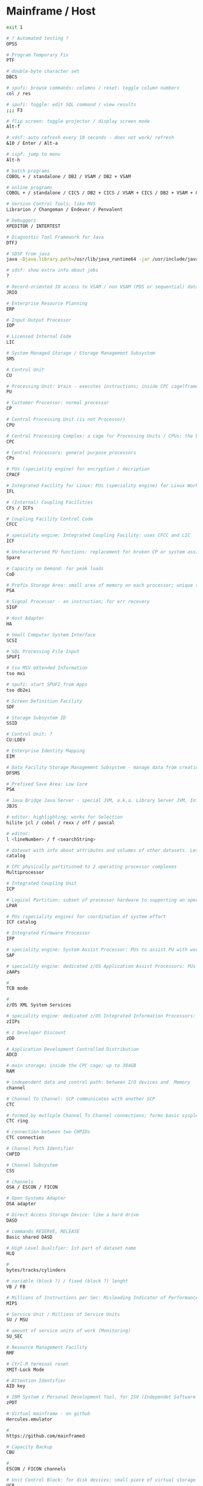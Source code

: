* Mainframe / Host
  #+BEGIN_SRC sh
    exit 1

    # ? Automated testing ?
    OPSS

    # Program Temporary Fix
    PTF

    # double-byte character set
    DBCS

    # spufi: browse commands: columns / reset: toggle column numbers
    col / res

    # spufi: toggle: edit SQL command / view results
    ;;; F3

    # flip screen: toggle projector / display screen mode
    Alt-f

    # sdsf: auto refresh every 10 seconds - does not work/ refresh
    &10 / Enter / Alt-a

    # ispf: jump to menu
    Alt-h

    # batch programs
    COBOL + / standalone / DB2 / VSAM / DB2 + VSAM

    # online programs
    COBOL + / standalone / CICS / DB2 + CICS / VSAM + CICS / DB2 + VSAM + CICS

    # Version Control Tools; like MVS
    Librarion / Changeman / Endevor / Penvalent

    # Debuggers
    XPEDITOR / INTERTEST

    # Diagnostic Tool Framework for Java
    DTFJ

    # SDSF from java
    java -Djava.library.path=/usr/lib/java_runtime64 -jar /usr/include/java_classes/isfjcall.jar

    # sdsf: show extra info about jobs
    ?

    # Record-oriented IO access to VSAM / non VSAM (PDS or sequential) data sets and HFS files. Deprecated - use JZOS
    JRIO

    # Enterprise Resource Planning
    ERP

    # Input Output Processor
    IOP

    # Licensed Internal Code
    LIC

    # System Managed Storage / Storage Management Subsystem
    SMS

    # Control Unit
    CU

    # Processing Unit: brain - executes instructions; inside CPC cage(frame)
    PU

    # Customer Processor: normal processor
    CP

    # Central Processing Unit (is not Processor)
    CPU

    # Central Processing Complex: a cage for Processing Units / CPUs; the box
    CPC

    # Central Processors: general purpose processors
    CPs

    # PUs (speciality engine) for encryption / decription
    CPACF

    # Integrated Facility for Linux: PUs (speciality engine) for Linux Workload
    IFL

    # (Internal) Coupling Facilities
    CFs / ICFs

    # Coupling Facility Control Code
    CFCC

    # speciality engine: Integrated Coupling Facility: uses CFCC and LIC
    ICF

    # Uncharactersed PU functions: replacement for broken CP or system assist processor
    Spare

    # Capacity on Demand: for peak loads
    CoD

    # Prefix Storage Area: small area of memory on each processor; unique to that processor; for instruction execution, interrupts, err handling
    PSA

    # Signal Processor - an instruction; for err recovery
    SIGP

    # Host Adapter
    HA

    # Small Computer System Interface
    SCSI

    # SQL Processing File Input
    SPUFI

    # tso MSV eXtended Information
    tso mxi

    # spufi: start SPUFI from Apps
    tso db2ei

    # Screen Definition Facility
    SDF

    # Storage Subsystem ID
    SSID

    # Control Unit: ?
    CU:LDEV

    # Enterprise Identity Mapping
    EIM

    # Data Facility Storage Management Subsystem - manage data from creation to expiration
    DFSMS

    # Prefixed Save Area: Low Core
    PSA

    # Java Bridge Java Server - special JVM, a.k.a. Library Server JVM, InfoCenter-related Java-based functions
    JBJS

    # editor: highlighting; works for Selection
    hilite jcl / cobol / rexx / off / pascal

    # editor:
    l <lineNumber> / f <searchString>

    # dataset with info about attributes and volumes of other datasets. Less info about storage setup needed (no changes in JCL DD statesments) when a catalogized dataset is moved between devices
    catalog

    # CPC physically partitioned to 2 operating processor complexes
    Multiprocessor

    # Integrated Coupling Unit
    ICP

    # Logical Partition: subset of processor hardware to supporting an operating system
    LPAR

    # PUs (speciality engine) for coordination of system effort
    ICF catalog

    # Integrated Firmware Processor
    IFP

    # speciality engine: System Assist Processor: PUs to assist PU with workload on I/O; I/O processor for Disaster Recovery:
    SAP

    # speciality engine: dedicated z/OS Application Assist Processors: PUs for execution java GDPScodeGeographically Dispersed Parallel Sysplex: for DR
    zAAPs

    #
    TCB mode

    #
    z/OS XML System Services

    # speciality engine: dedicated z/OS Integrated Information Processors: PUs for accelerated DB2 performance
    zIIPs

    # z Developer Discount
    zDD

    # Application Development Controlled Distribution
    ADCD

    # main storage; inside the CPC cage; up to 384GB
    RAM

    # independent data and control path: between I/O devices and  Memory
    channel

    # Channel To Channel: SCP communicates with another SCP
    CTC

    # formed by mutliple Channel To Channel connections; forms basic sysplex
    CTC ring

    # connection between two CHPIDs
    CTC connection

    # Channel Path Identifier
    CHPID

    # Channel Subsystem
    CSS

    # channels
    OSA / ESCON / FICON

    # Open Systems Adapter
    OSA adapter

    # Direct Access Storage Device: like a hard drive
    DASD

    # commands RESERVE, RELEASE
    Basic shared DASD

    # High Level Qualifier: 1st part of dataset name
    HLQ

    #
    bytes/tracks/cylinders

    # variable (block ?) / fixed (block ?) lenght
    VB / FB

    # Millions of Instructions per Sec: Misleading Indicator of Performance
    MIPS

    # Service Unit / Millions of Service Units
    SU / MSU

    # amount of service units of work (Monitoring)
    SU_SEC

    # Resource Management Facility
    RMF

    # Ctrl-R terminal reset
    XMIT-Lock Mode

    # Attention Identifier
    AID key

    # IBM System z Personal Development Tool, for ISV (Independet Software Vendors)
    zPDT

    # Virtual mainframe - on github
    Hercules.emulator

    #
    https://github.com/mainframed

    # Capacity Backup
    CBU

    #
    ESCON / FICON channels

    # Unit Control Block: for disk devices; small piece of virtual storage
    UCB

    # Dialog Tag Language: source code for ISPF
    DTL

    # Enterprise Storage System
    ESS

    # Parallel Access Volume
    PAV

    # Central STORage: main physical storage - can be shared among LPAR; synchronous access - processor has to wait
    CSTOR

    # access through I/O requests; processor does not wait
    Auxiliary storage

    # Expanded STORage
    ESTOR

    # Hardware Management Console: monitor and control HW (microprocessors)
    HMC

    # Support Element
    SE

    # Real Storage Manager
    RSM

    # Address Space ID - like a process ID in UNIX; z/OS address space is like a UNIX process
    ASID

    # Active Data Dictionary
    ADD

    # Software Configuration and Library Management
    SCLM

    # keyword parameter: Account
    ACCT

    # keyword parameter: Procedure
    PROC

    # Attention
    ATTN

    #  Data Facility Hierarchical Storage Manager - Datenverwaltung and Datensicherung
    DFHSM

    # Migration Control Dataset
    MCDS

    # Backup Control Dataset
    BDCS

    # Virtual Machine: contains minidiscs (Platten)
    VM

    # Data Base / Data Communication Systems
    DB / DC

    # for mathematical problems
    APL

    # Command List: procedural programming language
    CLIST

    # Interactive System Productivity Facility: (GUI) interface for 3270 TSO Terminals; file browser, editor, made of 'panels'
    ISPF

    # Interactive Storage Management Facility
    ISMF

    # ISPF support: Interactive Data Transmission Facility
    IDFT

    # curses-based IBM host access tool / IBM host access tool
    c3270 / x3270

    # ftp: transfer ADN0035.OUT: Host -> PC
    IND$FILE GET 'ADN0035.OUT' ASCII CRLF

    # ftp: Job-Output
    ftp> quote site filetype=jes
    ftp> quote site filetype=seq
    200 SITE command was accepted
    ftp> dir

    # predefined display image that fills the screen
    data entry / menu / list / edit panel

    # ispf: display list of datasets
    DSLIST

    # ispf: display dataset: Command List
    DSLIST CLIST

    # Hierarchical File Manager
    HFS

    # launched from the ISPF-GUI
    start sdsf

    # Interactive System Productivity Facility / Program Development Facility
    ISPF / PDF

    # Program Function (keys): F1 to F24 keys
    PF

    # Program Function Keys: split screen / (repeat)find / (BEF)up / (EOF)down / swap screen / left / right / history
    F2 / F5 / (m)F7 / (m)F8 / F9 / F10 / F11 / F12

    # Program Access (? not Attention ?) Keys
    PA1 / PA2 / PA3

    # Program Access Key for ATTENTION; Left Alt-1
    PA1

    # Program Access Key for RESHOW
    PA2

    # Structured Programming Facility
    SPF

    # Document Composition Facility
    DCF

    # Time Sharing Option (CLI Interface, multi user) - used to run ISPF
    TSO

    # Work Station
    WS

    # Coupling Facility: enables multisystem data sharing in paralles sysplex; contains 1 or more mainframe processor anns special operating system
    CF

    # Coupling Facility: a special LPAR; provides high speed caching, list processing and locking functions in a sysplex; (triangle)
    CF

    # Intelligent Resource Director: Stage 2 of Parallel Sysplex
    IRD

    # z/OS Workload Manager: goal achievement, throughput, responsivenes; ? task scheduler ?
    WLM

    # Dynamic Channel-path Management: for IRD
    DCM

    # Channel Subsystem IO Priority Queueing
    CS IOPQ

    # Supervisor Call
    SVC

    # Geschäftsvorfall Neuanlage
    GV1 / GV 1

    # Geschäftsvorfall Änderung
    GV2 / GV 2

    # Geschäftsvorfall Auskunft
    GV3 / GV 3

    # User Help Desk
    UHD

    # should be like ~ (i.e. $HOME) on unix
    ß

    # TSO Terminal Monitor Program
    TSO TMP

    # von Manfred; VM Vorabauslieferung von Sourcen
    tso vmv s

    # z/OS Unix directory list
    tso udlist

    #
    tso tutor

    #
    tso tabdok

    # mass compile / CICS compile
    tso msvc52t / msvc52a

    #
    tso help something

    #
    tso cancel something

    # list jobs on output queue
    tso status

    # list catalogs
    tso listcat

    # List Dataset ADN0035
    tso listds 'ADN0035.*' / tso dl 'ADN0035.*'

    # network info
    tso netstat home

    # gives /bin/sh; USS
    tso omvs

    # MSV: start MBS Source Verwaltung - based on TSO, ISPF und DB2
    tso msv

    # change status of RACF dbase: switch, (de)activate (without IPL operation)
    tso rvary

    #
    tso rvary list

    # sdsf: start and jump to Status of Jobs (ST) panel
    tso sdsf / (start) sdsf / (start) sdsf;st

    # sdsf: ds: Active users
    SIO - total system start I/O rate

    # tso: execute dataset: ADN0035.REXX(TEST1)
    tso exec 'ADN0035.REXX(TEST1)'

    # tso: submit jcl job: ADN0035.RACFBK.CNTL(HELLOW)
    tso submit 'ADN0035.RACFBK.CNTL(HELLOW)'

    # jcl: data access: Data Control Block
    DCB

    # jcl: Contition Codes: 0: Normal, 4: Warn, 8: Error, 12: Severe Error, 16: Terminal Error
    COND

    # ?
    LISTDSI

    # ispf: exit
    F3 / x / logoff

    # Partitioned Dataset: some kind of folder; contains other datasets (members); sequential datasets; part == members
    PDS

    # tso: PDS: display PDS assigned to DDname SYSPROC, SYSEXEX, ISP*...
    tso isrddn

    # ispf: members of ispf library or tso partitioned dataset; displayed for: edit, browse, view, foreground, batch, and several utilities
    Member Selection List

    # Packed Dataset

    # Partitioned Dataset Extended
    PDSE

    # Restructured Extended Executor Language: python "equivalent" on mainframe
    REXX

    # System Application Architecture
    SAA

    # Common User Access
    CUA

    # file system: Virtual Storage Access Method (clusters)
    VSAM dataset

    # access methods: Virtual Storage Access Method
    VSAM

    # access methods: Queued Sequential Access Method
    QSAM

    # access methods:
    BSAM / ISAM

    # file system: Indexed Storage Access Method (clusters)
    ISAM dataset

    # file system: Direct Access
    DS dataset

    # Common Business Oriented Language: PC based (from MF - Microfocus, MS) / Real Mainframe (VS - Visualize)
    COBOL

    # COBOL program divisions - subdivided to section, sections to paragraphs, paragraphs to sentencies, sentencies to stmts / cmds / instructions / verbs
    Identification / Environment / Data / Procedure

    # permanent / temp - only during program execution
    COBOL Data

    # num - 9 / alphabets - A / alphanumeric - X / sign + or - - S / decimal - V or P
    COBOL data types

    # COBOL
    picture clause

    # COBOL: organize datanames in memory
    level numbers

    # 1 track = 56 664 Bytes
    1 TRK

    # 1 cylinder = 15 TRKs = 849 960 Bytes / Cylinder
    1 CYL

    # IBM utility to create dataset
    IEFBR14

    # creation in: utility / JCL mode
    Dataset

    # kind of a file (when not partitioned) ; Block, Track, Cylinder
    Dataset

    # CNTL / CLIST / ASM / PLI / COBOL / OBJ / LOAD / LIST / OUTLIST / LINKLIST / SCRIPT / DATA
    Dataset types

    # like one line; there is no CR+LF concept; fixed / variable length
    Dataset Record

    # online system: middleware product; Customer Information Control System (command level language); only executes online programs
    CICS

    # CICS system definition file
    CSD

    # online system: middleware product
    IMS

    # middleware product
    DB2

    # Disc Label
    DLBL

    # Link Edit Procedure
    LKED

    # Dataset Commander
    DSC

    # Dataset Control Block
    DSCB

    # Multiple Virtual Storage
    MVS

    # Multiple Virtual Storage/eXtended Architecture
    MVS/EX

    # Multiple Virtual Storage/Enterprise System Architecture
    MVS/ESA

    # Multiple Group Factor Analysis
    MGFA

    # Remote Spooling Communication Subsystem
    RSCS

    # Virtual Machine: components: CP (Control Program) + CMS (Conversational Monitor System); can be used as a general terminal interface for z/VSE app development and system management
    z/VM

    # Virtual Storage Extended: smaller, less complex base for batch and transaction processing; probably contains z/VM
    z/VSE

    # Virtual Storage Extended/Advanced Functions
    z/VSE/AF

    # Transaction Processing Facility: for high speend and high transaction volume; Airlines, Credit Cards
    z/TPF

    #
    zEnterprise

    # zEnterprise Unified Resource Manager
    zManager

    # zEnterprise BladeCenter Extention
    zBX

    # collection of z/Enterprise nodes
    ensemble

    # Customer Initiated Upgrade
    CIU

    # Capacity Upgrade on Demand
    CUD

    # CICS Terminal Owning Region
    TOR

    # Terminal Productivity Executive: multiple session manager in z/OS
    TPX

    # cics: invoke all the master terminal functions (dynamic user control for CICS)
    CEMT

    # compile to LOADLIB
    CEMT S PROG(SDxxx01) new

    #  compile online programs
    CEMT S PROG(OBJX OBJY) PHA

    # Inquiry transaction
    CEMT I TRAN(MBS) new

    # cics: sign on to CICS using a password as authorization from non-3270 terminals with the CESN transaction
    CESN

    # cics: define resources (programs, transactions, files etc.) for the CICS region (system) white the CICS is running
    CEDA

    # cics: Supervisory Terminal
    CEST

    # cics: Command Interpreter
    CECI

    # cics: Transaction to Sign Off from CICS
    CESF
    CESF logoff # cics: Transaction to Sign Off from CICS

    # Program List Tables
    PLT

    # Program List Table Post Initialisation (? initial Process ?) - starting CISC Configuration Manager / Shutdown
    PLTPI / PLTSD

    # System Initialisation Table
    SIT

    # Datenzugriffsschnittstelle
    DZS / MSXZDBS

    # Systemmanager: Transaktion: Verwaltung von Steuerinfo und Steuerung MBS
    MSXZ

    # Address Space Control Block: info and pointers for Address Space Control
    ASCB

    # System / Resource / Job / Task - related
    Control Blocks

    # Task Control Block: unit of work - task; like UNIX threads
    TCB

    # Service Request Block: request for system service - input for SCHEDULE macro
    SRB

    # Recovery Termination Manager
    RTF

    # Authorized Program Facility: for z/OS cross-memory (XM) services
    APF

    # IBM architecture for mainframe computers and peripherals
    zArchitecture

    # System Control Program
    SCP

    # Initial Program Loading operation
    IPL

    # Automatic System Initialisation
    ASI

    # Job Control Language: compile batch and online programs; execute batch programs
    JCL

    # Job Control Statement
    JCS

    # Job Control Command
    JCC

    # Job Control Procedure
    JCP

    # Simultaneous Peripheral Operations Online: Queue
    SPOOL

    # Spooler (System) Display and Search Facility: look at batch output logpool
    SDSF

    # SDSF: output (Browse) / datasets / output descriptors / block delete
    s,v / ? / q /  //p ... //

    # SDSF: Menu entry: Display Active (Users)
    DA

    # sdsf: show sort popup
    sort ?

    # sdsf: edit (and possibly resubmit) the JCL for a given job
        sj

    # sdsf: jump to colname
    loc colname

    # sdsf: filter
    filter ? / filter on/off

    # sdsf: filter on / off
    prefix ? / prefix ADN0035* / prefix (prefix *)

    # sdsf: filter on / off
    owner ? / owner ADN0035* /  owner (owner *)

    # sdsf: display line
    set display on / off

    # sdsf: display possible (Non Protected (NP)) commands
    set action long / short / on / off

    # SDSF: NP commands: list job datasets
        ?

    # SDSF: cmd input: display alternative columns as defined in ISFPARMS
        ?

    # sdsf: Multi Access Queue: display and control members in JES2 MAS
        MAS

    # sdsf: Non Protected / iNPut column
    NP

    # Priority Output Writers Execution Processor and Input Reader
    POWER

    # Data Language One
    DL/I

    # Teleprocessing Monitor
    TP

    # Interactive Interface
    II

    # Interactive Computing
    IC

    # Interactive Computing and Control Facility
    ICCF

    # Resource Access Control Facility: security system; access control and auditing, can be replaced by ACF2, TOPSecret; dbase referencing all the files on filesystem, with access rights
    RACF

    #
    PCF

    # RACF cmd: Definition des Schutzes
    ADDSD

    # RACF cmd: Aendern (Alter) des Schutzes
    ALTSD

    # RACF cmd: Delete des Schutzes
    DELSD

    # ? RACF cmd: ?
    LISTDS

    # Universal Access
    UACC

    # Query Management Facility: send SQL queries to IBM DB2
    QMF

    #
    ITR Ratio

    # Large System Performance Reference
    LSPR ratio

    # I/O Control Dataset: translate physical I/O addresses into device numbers used by OS to access a device
    IOCDS

    # Hardware Save Area: special storage for device numbers
    HSA

    # Return Code
    $RC

    # Shared Virtual Area
    SVA

    # System Directory List
    SDL

    # Conversational Monitoring System: REXX EXECs (programs) are running in CMS mode
    CMS

    # Channel Unit Address
    CUA

    # Access Control Block
    ACB

    # Block Mark / Tape Mark
    BM / TM

    # Entry Sequenced - / Key Sequenced - / Relative Record - Dataset
    ESDS / KSDS / RRDS

    # Return Code
    $RC

    # Max Return Code
    $MRC

    # Abnormal End Code
    $ABEND

    # External Symbol Dictionary
    ESD

    # Relocation Dictionary
    RLD

    # End Of Object Module
    END

    # End of Procedure
    EOP

    # Control Interval
    CI

    # Unix System Services
    USS

    # Virtual Telecommunications Access Method
    VTAM

    # Volume Table of Content: structure with metadata for Basic shared DASD
    VTOC

    # Volume Serial: Disk volume (pack) identification
    VOLSER

    # rexx:
    DATE('E')

    # rexx: hexadecimal
    say 'C1 81'x

    # rexx: read user input
    pull varname

    # rexx: line continuation
    ;

    #
    if ... then do ... end else do... end

    # Invokes z/OS Unix Shell, i.e. gives /bin/sh; root is in BPX.SUPERUSER
    OMVS

    # Job Entry Subsystem: JES2 / JES3
    JES

    # file transfer
    IND$FILE

    # Transaction Processing Facility
    TPF

    # Boundary
    BNDS

    # Master Console: kind of root; 'SPECIAL'

    # Processor Resource/Systems Manager - part of LPAR hypervisor
    PR/SM (PRSM)

    # SW layer; manages mutliple OSes running in single CPC; mainframe uses type 1 (native) hypervisor
    hypervisor

    # native: software running directly on HW platform
    type 1 (native) hypervisor

    # hosted: software running withing an operating system environment (e.g. VMWare)
    type 1 (hosted) hypervisor

    # Transmit
    XMIT / Recieve

    # Record Format: optained by by x = Listdsi(your-dataset-name)
    SYSRECFM

    # Logical Record Length
    SYSLRECL

    # Record Length: optained by by x = Listdsi(your-dataset-name)
    RECL

    # Logical Record Length: optained by by x = Listdsi(your-dataset-name)
    LRECL

    # Allocation in space units
    SYSALLOC

    # Dataset Organisation: PS / PSU / DA / DAU / IS / ISU / PO / POU / VS / ???
    SYSDSORG

    # Read / write data to / from dataset (Not a part of REXX standard)
    EXECIO

    # Allocate / Free dataset
    ALLOC / FREE

    # Disposition
    DISP

    # Record Format: initial view for unformated / blocked (FB, VB, ...) dataset formats
    RECFM=U / RECFM=BLK

    # Record Format: fixed (blocked) / variable (blocked)
    RECFM=F (=FB) / RECF=V (=VB)

    # Record Format: fixed blocked; several logical records (lines) in one physical block
    RECFM=FB

    # Record Format: Variable; one logical record in one physical block: RDW<Data>
    RECFM=V

    # Record Format:
    RECFM=VB

    # Record / Block Descriptor Word: for RECFM=VB
    RDW / BDW

    # Record Format: fixed blocked record; control chars: ANSI / Machine code
    RECFM=FBA / RECFM=FBM

    # Rexx instruction (routine) / control of traps
    CALL

    # DB2 utility: control statement; loading vals into a table
    LOAD

    # TSO/E cm; specify private load libs: add / remove / acti- / deactivate / display
    STEPLIB

    # Simmetrical MultiProcessors; ? RISC systems ?
    SMP

    # Global Resource Serialization function
    GRS

    # A systems complex: z/OS images in one unit; uses messaging services
    Sysplex

    # Multiple mainframes acting as one; sysplex that uses one or more Coupling Facilities
    Parallel Sysplex

    # Sysplex Failure Manager - policy
    SFM

    # Automatic Restart Manager: system recovery function; improves availability of batch jobs and started tasks
    ARM

    # Disaster Recovery:
    DR

    # Geographically Dispersed Parallel Sysplex: for DR
    GDPS

    # Server Time Protocol: implemented in LIC (Licensed Internal Code)
    STP

    # on servers
    TOD clock

    # Dynamic Address Translation
    DAT

    # Region / Segment / Page / Block Index - parts of a Virtual Address
    RX / SX / PX / BX

    # System Resource Manager
    SRM

    # Program Status Word
    PSW

    # Residence Mode: a program attribute
    RMODE

    # Addressing Mode
    AMODE

    # System Queue Area
    SQA

    # Common Storage Area
    CSA

    # Parameter Library: secondary subsystem
    PARMLIB

    # Cursor / Page
    scroll CSR / PAGE

    # Dataset (Storage) Organisation: Physical Sequential / Partitioned Organized / Direct
    DSORG=PS / DSORG=PO / DSORG=DA

    #
    HOSTVARS / PROCVARS

    #
    DSNUPROC

    # DB2 subsystem library
    prefix.SSPGM

    # DB2 subsystem / ? Dataset Name ?
    DSN

    # Supplied JCL procedure; Invoke DB2 online utitity
    DSNUPROC

    # Data Definition: describe dataset, specify I/O resources for DD
    DD-Record

    # patch applied by a system programmer
    PTF

    # Fix Centrall
    FC

    # text commands: Text Enter / Text Split / Text Flow
    TE / TS / TF

    # conversions: Lower Case / Upper Case
    LC / UC

    # Data Definiton
    DDNAME

    # Dataset Name
    DSNAME

    # some kind of network
    SNA

    # Dialog Test
    DTEST

    # ispf: Trace TPUT, TGET, PUTLINE buffers; produce ABEND dumps; gather terminal status info
    ENVIRON

    # ispf: display current LIBDEF info
    ISPLIBD

    # ispf: toggle forms of the F keys
    FKA

    # ispf: print logical screen in uniform chars
    PRINTL

    # recall previous commands to the command line
    RETRIEVE

    # member selection lists:
    FIND

    # member selection lists: repeat find
    RFIND

    # ispf: Shared Profile
    SHRPROF

    # member selection lists: Search For
    SRCHFOR

    # member selection lists: SELECT
    SEL

    # Vertical Screen Split
    SPLIV

    # Jump to logical screens - see SPLIT
    SWAP

    # ispf: move pop-up displayed on the screen
    WINDOW

    # ispf: initiate workstation connection / disconnect user from workstation
    WSCON / WSDISCON

    # SESM Session Manager Mode; ISPF settings
    ISPFVAR

    # ISPF Dialog Tag Language Compiler
    ISPDTLC

    # member selection lists: Match 1 char for member names
        %

    # member selection lists: Match any number of chars for member names
        ,*

    # member selection lists: select / print / rename / delete / edit / view /browse
        S / P / R / D / E / V / B

    # Common Criteria security evaluation: Evaluation Assurance Levels
    EAL1 - EAL7

    # Online Transaction Processing: interactively with user
    OLTP

    # Transactions Per Second
    TPS

    # application menu - set screen 1
    action bar

    # Auskunft Objekte in Bearbeitung
    Kennzeichen

    # F1: Kennzeichen: Das Objekt wurde geholt mit Sperre
    0

    # F1: Kennzeichen: Das Objekt wurde an PROD übergeben
    1

    # F1: Kennzeichen: Die Übergabe an PROD wurde freigegeben
    2

    # F1: Kennzeichen: Das Objekt wurde an ABNT übergeben
    3

    # F1: Kennzeichen: Die Übergabe an ABNT wurde freigegeben
    4

    # F1: Kennzeichen: Das Objekt wurde von ABNT an PROD übergeben
    5

    # F1: Kennzeichen: Die Übergabe von ABNT an PROD wurde freigegeben
    6

    # F1: Kennzeichen: Das Objekt ist für die Dauer einer Batch-Verarbeitung gesperrt. Dieses Kennzeichen ist nur kurze Zeit sichtbar, ansonsten trat ein Fehler in der Batch-Verarbeitung auf.
    99

    # Auskunft Objekte in Bearbeitung
    Kommandos

    # F1: Kommandos: Anzeige des Objekts
    S

    # F1: Kommandos: Verzweigung in eine Druckausgabemaske (Beschreibung s. Kapitel MSV-Ausgaben)
    PR

    # F1: Kommandos: Anzeige der Versionsdokumentation des Objekts
    VD

    # F1: Kommandos: Berichtigen der Versionsdokumentation des Objekts (nur Administratoren)
    BVD

    # F1: Kommandos: Anzeige der Versionsdokumentation eines Objekts über alle Versionen
    VDA

    # F1: Kommandos: Anzeige der Objektbeziehungen Objekt verwendet Objekt(e) (Beschreibung s. Kapitel Auskunft Objektbeziehungen)
    VW

    # F1: Kommandos: Anzeige der Objektbeziehungen Objekt wird verwendet von Objekt(en) (Beschreibung s. Kapitel Auskunft Objektbeziehungen)
    WV

    # F1: Kommandos: Anzeige der geänderten Sourcecode-Zeilen gegenüber der Vorgängerversion
    DIF

    # F1: Kommandos: Anzeige der Komponentenzuordnungen aller Versionen des Objekts
    K

    # F1: Kommandos: Anzeige aller VMs, in deren Zusammenhang das Objekt bearbeitet wurde
    VM

    # F1: Kommandos: Änderung der Kurzbeschreibung
    U

    # F1: Kommandos: Compilieren des Objekts aus MSV heraus
    CP

    # uss: edit unixfile.txt from under the host editor
    oedit unixfile.txt

    # Copy a text file to a text file
    cp unixfile.txt "//'stuff.x'"

    # Copy a text file to a text file
    cp "//'stuff.x'" "//'stuff.y'"

    # Copy a text file to a sequential dataset
    cp -T source_file "//'hlq.desti(nation)'"

    # Copy a binary file to a sequential dataset
    cp –B source_file "//'hlq.desti(nation)'"

    # Copy an executable binary (a program object) to a PDS/E
    cp –X source_pgm "//'hlq.desti(nation)'"

    # Reliability, Availability and Serviceability
    RAS
#+END_SRC
